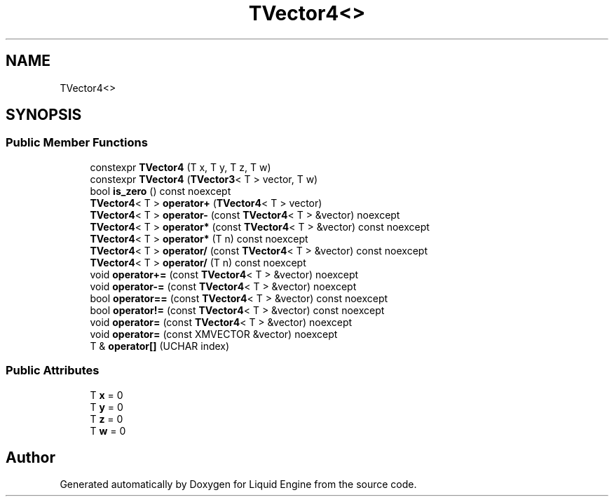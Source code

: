 .TH "TVector4<>" 3 "Thu Feb 8 2024" "Liquid Engine" \" -*- nroff -*-
.ad l
.nh
.SH NAME
TVector4<>
.SH SYNOPSIS
.br
.PP
.SS "Public Member Functions"

.in +1c
.ti -1c
.RI "constexpr \fBTVector4\fP (T x, T y, T z, T w)"
.br
.ti -1c
.RI "constexpr \fBTVector4\fP (\fBTVector3\fP< T > vector, T w)"
.br
.ti -1c
.RI "bool \fBis_zero\fP () const noexcept"
.br
.ti -1c
.RI "\fBTVector4\fP< T > \fBoperator+\fP (\fBTVector4\fP< T > vector)"
.br
.ti -1c
.RI "\fBTVector4\fP< T > \fBoperator\-\fP (const \fBTVector4\fP< T > &vector) noexcept"
.br
.ti -1c
.RI "\fBTVector4\fP< T > \fBoperator*\fP (const \fBTVector4\fP< T > &vector) const noexcept"
.br
.ti -1c
.RI "\fBTVector4\fP< T > \fBoperator*\fP (T n) const noexcept"
.br
.ti -1c
.RI "\fBTVector4\fP< T > \fBoperator/\fP (const \fBTVector4\fP< T > &vector) const noexcept"
.br
.ti -1c
.RI "\fBTVector4\fP< T > \fBoperator/\fP (T n) const noexcept"
.br
.ti -1c
.RI "void \fBoperator+=\fP (const \fBTVector4\fP< T > &vector) noexcept"
.br
.ti -1c
.RI "void \fBoperator\-=\fP (const \fBTVector4\fP< T > &vector) noexcept"
.br
.ti -1c
.RI "bool \fBoperator==\fP (const \fBTVector4\fP< T > &vector) const noexcept"
.br
.ti -1c
.RI "bool \fBoperator!=\fP (const \fBTVector4\fP< T > &vector) const noexcept"
.br
.ti -1c
.RI "void \fBoperator=\fP (const \fBTVector4\fP< T > &vector) noexcept"
.br
.ti -1c
.RI "void \fBoperator=\fP (const XMVECTOR &vector) noexcept"
.br
.ti -1c
.RI "T & \fBoperator[]\fP (UCHAR index)"
.br
.in -1c
.SS "Public Attributes"

.in +1c
.ti -1c
.RI "T \fBx\fP = 0"
.br
.ti -1c
.RI "T \fBy\fP = 0"
.br
.ti -1c
.RI "T \fBz\fP = 0"
.br
.ti -1c
.RI "T \fBw\fP = 0"
.br
.in -1c

.SH "Author"
.PP 
Generated automatically by Doxygen for Liquid Engine from the source code\&.
